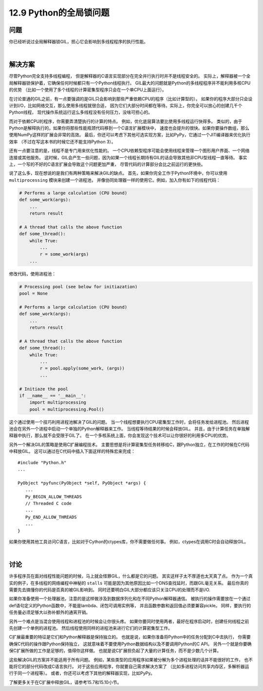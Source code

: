 ============================
12.9 Python的全局锁问题
============================

----------
问题
----------
你已经听说过全局解释器锁GIL，担心它会影响到多线程程序的执行性能。

|

----------
解决方案
----------
尽管Python完全支持多线程编程，
但是解释器的C语言实现部分在完全并行执行时并不是线程安全的。
实际上，解释器被一个全局解释器锁保护着，它确保任何时候都只有一个Python线程执行。
GIL最大的问题就是Python的多线程程序并不能利用多核CPU的优势
（比如一个使用了多个线程的计算密集型程序只会在一个单CPU上面运行）。

在讨论普通的GIL之前，有一点要强调的是GIL只会影响到那些严重依赖CPU的程序（比如计算型的）。
如果你的程序大部分只会设计到I/O，比如网络交互，那么使用多线程就很合适，
因为它们大部分时间都在等待。实际上，你完全可以放心的创建几千个Python线程，
现代操作系统运行这么多线程没有任何压力，没啥可担心的。

而对于依赖CPU的程序，你需要弄清楚执行的计算的特点。
例如，优化底层算法要比使用多线程运行快得多。
类似的，由于Python是解释执行的，如果你将那些性能瓶颈代码移到一个C语言扩展模块中，
速度也会提升的很快。如果你要操作数组，那么使用NumPy这样的扩展会非常的高效。
最后，你还可以考虑下其他可选实现方案，比如PyPy，它通过一个JIT编译器来优化执行效率
（不过在写这本书的时候它还不能支持Python 3）。

还有一点要注意的是，线程不是专门用来优化性能的。
一个CPU依赖型程序可能会使用线程来管理一个图形用户界面、一个网络连接或其他服务。
这时候，GIL会产生一些问题，因为如果一个线程长期持有GIL的话会导致其他非CPU型线程一直等待。
事实上，一个写的不好的C语言扩展会导致这个问题更加严重，
尽管代码的计算部分会比之前运行的更快些。

说了这么多，现在想说的是我们有两种策略来解决GIL的缺点。
首先，如果你完全工作于Python环境中，你可以使用 ``multiprocessing`` 模块来创建一个进程池，
并像协同处理器一样的使用它。例如，加入你有如下的线程代码：

.. code-block:: python

    # Performs a large calculation (CPU bound)
    def some_work(args):
        ...
        return result

    # A thread that calls the above function
    def some_thread():
        while True:
            ...
            r = some_work(args)
        ...

修改代码，使用进程池：

.. code-block:: python

    # Processing pool (see below for initiazation)
    pool = None

    # Performs a large calculation (CPU bound)
    def some_work(args):
        ...
        return result

    # A thread that calls the above function
    def some_thread():
        while True:
            ...
            r = pool.apply(some_work, (args))
            ...

    # Initiaze the pool
    if __name__ == '__main__':
        import multiprocessing
        pool = multiprocessing.Pool()

这个通过使用一个技巧利用进程池解决了GIL的问题。
当一个线程想要执行CPU密集型工作时，会将任务发给进程池。
然后进程池会在另外一个进程中启动一个单独的Python解释器来工作。
当线程等待结果的时候会释放GIL。
并且，由于计算任务在单独解释器中执行，那么就不会受限于GIL了。
在一个多核系统上面，你会发现这个技术可以让你很好的利用多CPU的优势。

另外一个解决GIL的策略是使用C扩展编程技术。
主要思想是将计算密集型任务转移给C，跟Python独立，在工作的时候在C代码中释放GIL。
这可以通过在C代码中插入下面这样的特殊宏来完成：

::

    #include "Python.h"
    ...

    PyObject *pyfunc(PyObject *self, PyObject *args) {
       ...
       Py_BEGIN_ALLOW_THREADS
       // Threaded C code
       ...
       Py_END_ALLOW_THREADS
       ...
    }

如果你使用其他工具访问C语言，比如对于Cython的ctypes库，你不需要做任何事。
例如，ctypes在调用C时会自动释放GIL。

|

----------
讨论
----------
许多程序员在面对线程性能问题的时候，马上就会怪罪GIL，什么都是它的问题。
其实这样子太不厚道也太天真了点。
作为一个真实的例子，在多线程的网络编程中神秘的 ``stalls``
可能是因为其他原因比如一个DNS查找延时，而跟GIL毫无关系。
最后你真的需要先去搞懂你的代码是否真的被GIL影响到。
同时还要明白GIL大部分都应该只关注CPU的处理而不是I/O.

如果你准备使用一个处理器池，注意的是这样做涉及到数据序列化和在不同Python解释器通信。
被执行的操作需要放在一个通过def语句定义的Python函数中，不能是lambda、闭包可调用实例等，
并且函数参数和返回值必须要兼容pickle。
同样，要执行的任务量必须足够大以弥补额外的通宵开销。

另外一个难点是当混合使用线程和进程池的时候会让你很头疼。
如果你要同时使用两者，最好在程序启动时，创建任何线程之前先创建一个单例的进程池。
然后线程使用同样的进程池来进行它们的计算密集型工作。

C扩展最重要的特征是它们和Python解释器是保持独立的。
也就是说，如果你准备将Python中的任务分配到C中去执行，
你需要确保C代码的操作跟Python保持独立，
这就意味着不要使用Python数据结构以及不要调用Python的C API。
另外一个就是你要确保C扩展所做的工作是足够的，值得你这样做。
也就是说C扩展担负起了大量的计算任务，而不是少数几个计算。

这些解决GIL的方案并不能适用于所有问题。
例如，某些类型的应用程序如果被分解为多个进程处理的话并不能很好的工作，
也不能将它的部分代码改成C语言执行。
对于这些应用程序，你就要自己需求解决方案了
（比如多进程访问共享内存区，多解析器运行于同一个进程等）。
或者，你还可以考虑下其他的解释器实现，比如PyPy。

了解更多关于在C扩展中释放GIL，请参考15.7和15.10小节。
